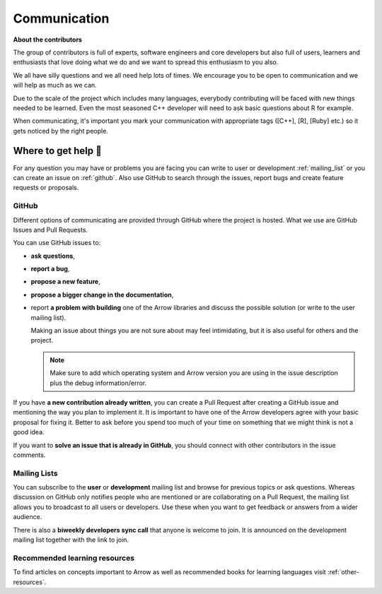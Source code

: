 .. Licensed to the Apache Software Foundation (ASF) under one
.. or more contributor license agreements.  See the NOTICE file
.. distributed with this work for additional information
.. regarding copyright ownership.  The ASF licenses this file
.. to you under the Apache License, Version 2.0 (the
.. "License"); you may not use this file except in compliance
.. with the License.  You may obtain a copy of the License at

..   http://www.apache.org/licenses/LICENSE-2.0

.. Unless required by applicable law or agreed to in writing,
.. software distributed under the License is distributed on an
.. "AS IS" BASIS, WITHOUT WARRANTIES OR CONDITIONS OF ANY
.. KIND, either express or implied.  See the License for the
.. specific language governing permissions and limitations
.. under the License.


.. SCOPE OF THIS SECTION
.. Present Arrow developers to the general public to make
.. the barrier of contributing lower as new contributors will
.. have a feeling of joint work and possible help. Add ways
.. of communication and add description of what is expected.
.. Also add a link to other resources.


.. _communication:

*************
Communication
*************

**About the contributors**

The group of contributors is full of experts, software engineers and core
developers but also full of users, learners and enthusiasts that love doing
what we do and we want to spread this enthusiasm to you also.

We all have silly questions and we all need help lots of times.
We encourage you to be open to communication and we will help as much as
we can.

Due to the scale of the project which includes many languages, everybody
contributing will be faced with new things needed to be learned. Even the most
seasoned C++ developer will need to ask basic questions about R for example.

When communicating, it's important you mark your communication with appropriate
tags ([C++], [R], [Ruby] etc.) so it gets noticed by the right people.

Where to get help 👋
====================

For any question you may have or problems you are facing you can write to
user or development :ref:`mailing_list` or you can create an issue on
:ref:`github`. Also use GitHub to search through the issues, report bugs
and create feature requests or proposals.

.. _github:

GitHub
~~~~~~

Different options of communicating are provided through GitHub where the project
is hosted. What we use are GitHub Issues and Pull Requests.

You can use GitHub issues to:

- **ask questions**,
- **report a bug**,

  .. seealso::

    :ref:`How to make good bug reports and feature requests <bug-reports>`

- **propose a new feature**,
- **propose a bigger change in the documentation**,
- report **a problem with building** one of the Arrow libraries and discuss
  the possible solution (or write to the user mailing list).

  Making an issue about things you are not sure about may feel intimidating,
  but it is also useful for others and the project.

  .. note::
     Make sure to add which operating system and Arrow version you are using
     in the issue description plus the debug information/error.

If you have **a new contribution already written**, you can create a Pull
Request after creating a GitHub issue and mentioning the way you plan to
implement it. It is important to have one of the Arrow developers agree with
your basic proposal for fixing it. Better to ask before you spend too much of
your time on something that we might think is not a good idea.

If you want to **solve an issue that is already in GitHub**, you should
connect with other contributors in the issue comments.

.. _mailing_list:

Mailing Lists
~~~~~~~~~~~~~

You can subscribe to the **user** or **development** mailing list and browse for
previous topics or ask questions. Whereas discussion on GitHub only notifies people
who are mentioned or are collaborating on a Pull Request, the mailing list allows
you to broadcast to all users or developers. Use these when you want to get feedback
or answers from a wider audience.

There is also a **biweekly developers sync call** that anyone is welcome to join.
It is announced on the development mailing list together with the link to join.

.. seealso::
  More information and links for subscribing to the mailing lists `can be found here <https://arrow.apache.org/community/>`_.

Recommended learning resources
~~~~~~~~~~~~~~~~~~~~~~~~~~~~~~

To find articles on concepts important to Arrow as well as recommended books for
learning languages visit :ref:`other-resources`.
